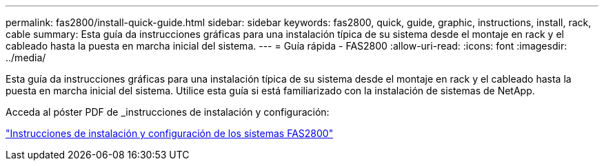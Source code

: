 ---
permalink: fas2800/install-quick-guide.html 
sidebar: sidebar 
keywords: fas2800, quick, guide, graphic, instructions, install, rack, cable 
summary: Esta guía da instrucciones gráficas para una instalación típica de su sistema desde el montaje en rack y el cableado hasta la puesta en marcha inicial del sistema. 
---
= Guía rápida - FAS2800
:allow-uri-read: 
:icons: font
:imagesdir: ../media/


[role="lead"]
Esta guía da instrucciones gráficas para una instalación típica de su sistema desde el montaje en rack y el cableado hasta la puesta en marcha inicial del sistema. Utilice esta guía si está familiarizado con la instalación de sistemas de NetApp.

Acceda al póster PDF de _instrucciones de instalación y configuración:

link:../media/PDF/June_2023_Rev-2_FAS2800_ISI_IEOPS-1316.pdf["Instrucciones de instalación y configuración de los sistemas FAS2800"]
